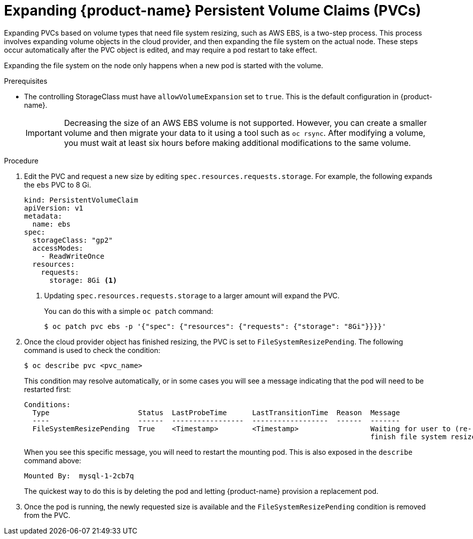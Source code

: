 // Module included in the following assemblies:
//
// * storage/expanding-persistent-volume.adoc

[id="expanding-pvc-filesystem_{context}"]
= Expanding {product-name} Persistent Volume Claims (PVCs)

Expanding PVCs based on volume types that need file system resizing,
such as AWS EBS, is a two-step process.
This process involves expanding volume objects in the cloud provider, and
then expanding the file system on the actual node. These steps occur automatically
after the PVC object is edited, and may require a pod restart to take effect.

Expanding the file system on the node only happens when a new pod is started
with the volume.

.Prerequisites

* The controlling StorageClass must have `allowVolumeExpansion` set
to `true`. This is the default configuration in {product-name}.

+
[IMPORTANT]
====
Decreasing the size of an AWS EBS volume is not supported. However, you
can create a smaller volume and then migrate your data to it using a
tool such as `oc rsync`. After modifying a volume, you must wait at least six hours before
making additional modifications to the same volume.
====

.Procedure

. Edit the PVC and request a new size by editing
`spec.resources.requests.storage`. For example, the following expands
the `ebs` PVC to 8 Gi.
+
[source,yaml]
----
kind: PersistentVolumeClaim
apiVersion: v1
metadata:
  name: ebs
spec:
  storageClass: "gp2"
  accessModes:
    - ReadWriteOnce
  resources:
    requests:
      storage: 8Gi <1>
----
<1> Updating `spec.resources.requests.storage` to a larger amount will expand
the PVC.
+
You can do this with a simple `oc patch` command:
+
----
$ oc patch pvc ebs -p '{"spec": {"resources": {"requests": {"storage": "8Gi"}}}}'
----

. Once the cloud provider object has finished resizing, the PVC is set to
`FileSystemResizePending`. The following command is used to check
the condition:
+
----
$ oc describe pvc <pvc_name>
----
+
This condition may resolve automatically, or in some cases you will see
a message indicating that the pod will need to be restarted first:
+
----
Conditions:
  Type                     Status  LastProbeTime      LastTransitionTime  Reason  Message
  ----                     ------  -----------------  ------------------  ------  -------
  FileSystemResizePending  True    <Timestamp>        <Timestamp>                 Waiting for user to (re-)start a pod to
                                                                                  finish file system resize of volume on node.
----
+
When you see this specific message, you will need to restart the mounting pod. This is
also exposed in the `describe` command above:
+
----
Mounted By:  mysql-1-2cb7q
----
+
The quickest way to do this is by deleting the pod and letting {product-name}
provision a replacement pod.

. Once the pod is running, the newly requested size is available and the
`FileSystemResizePending` condition is removed from the PVC.

